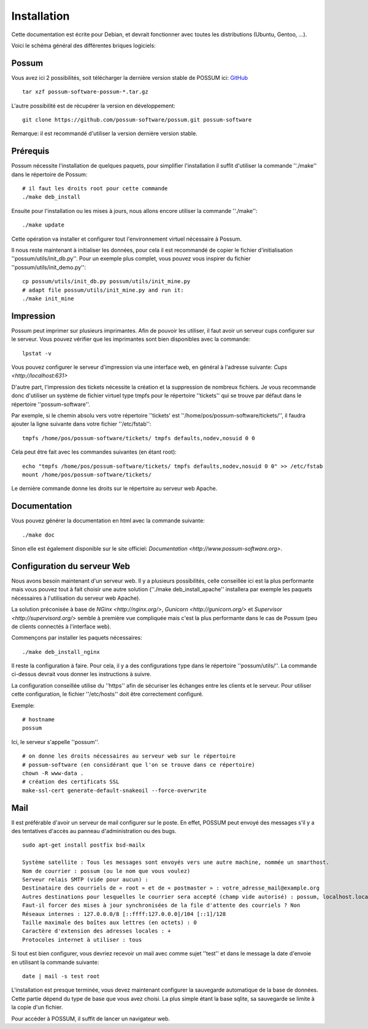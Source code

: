 Installation
============

Cette documentation est écrite pour Debian, et devrait fonctionner avec toutes les distributions (Ubuntu, Gentoo, ...).

Voici le schéma général des différentes briques logiciels:

.. image:: images/overview.png
    :scale: 50
    :alt: Overview

Possum
------

Vous avez ici 2 possibilités, soit télécharger la dernière version
stable de POSSUM ici: `GitHub <https://github.com/possum-software/possum/archives/master>`_

::

  tar xzf possum-software-possum-*.tar.gz

L'autre possibilité est de récupérer la version en développement:

::

  git clone https://github.com/possum-software/possum.git possum-software

Remarque: il est recommandé d'utiliser la version dernière version stable.

Prérequis
---------

Possum nécessite l'installation de quelques paquets, pour simplifier l'installation
il suffit d'utiliser la commande ''./make'' dans le répertoire de Possum:

::

  # il faut les droits root pour cette commande
  ./make deb_install

Ensuite pour l'installation ou les mises à jours, nous allons encore utiliser la
commande ''./make'':

::

  ./make update

Cette opération va installer et configurer tout l'environnement virtuel nécessaire
à Possum.

Il nous reste maintenant à initialiser les données, pour cela il est recommandé
de copier le fichier d'initialisation ''possum/utils/init_db.py''. Pour un exemple
plus complet, vous pouvez vous inspirer du fichier ''possum/utils/init_demo.py'':

::

  cp possum/utils/init_db.py possum/utils/init_mine.py
  # adapt file possum/utils/init_mine.py and run it:
  ./make init_mine

Impression
----------

Possum peut imprimer sur plusieurs imprimantes. Afin de pouvoir les utiliser, il faut avoir
un serveur cups configurer sur le serveur. Vous pouvez vérifier que les imprimantes sont bien
disponibles avec la commande:

::

  lpstat -v

Vous pouvez configurer le serveur d'impression via une interface web, en général à l'adresse
suivante: `Cups <http://localhost:631>`

D'autre part, l'impression des tickets nécessite la création et la suppression de nombreux
fichiers. Je vous recommande donc d'utiliser un système de fichier virtuel type tmpfs pour
le répertoire ''tickets'' qui se trouve par défaut dans le répertoire ''possum-software''.

Par exemple, si le chemin absolu vers votre répertoire ''tickets' est ''/home/pos/possum-software/tickets/'', il faudra ajouter la ligne suivante dans votre fichier ''/etc/fstab'':

::

  tmpfs /home/pos/possum-software/tickets/ tmpfs defaults,nodev,nosuid 0 0


Cela peut être fait avec les commandes suivantes (en étant root):

::

  echo "tmpfs /home/pos/possum-software/tickets/ tmpfs defaults,nodev,nosuid 0 0" >> /etc/fstab
  mount /home/pos/possum-software/tickets/

Le dernière commande donne les droits sur le répertoire au serveur web Apache.

Documentation
-------------

Vous pouvez générer la documentation en html avec la commande suivante:

::

  ./make doc

Sinon elle est également disponible sur le site officiel: `Documentation <http://www.possum-software.org>`.

Configuration du serveur Web
----------------------------

Nous avons besoin maintenant d'un serveur web. Il y a plusieurs possibilités,
celle conseillée ici est la plus performante mais vous pouvez tout à fait choisir
une autre solution (''./make deb_install_apache'' installera par exemple les paquets
nécessaires à l'utilisation du serveur web Apache).

La solution préconisée à base de `NGinx <http://nginx.org/>`, `Gunicorn <http://gunicorn.org/>` 
et `Supervisor <http://supervisord.org/>` semble à première
vue compliquée mais c'est la plus performante dans le cas de Possum (peu de clients
connectés à l'interface web).

Commençons par installer les paquets nécessaires:

::

  ./make deb_install_nginx


Il reste la configuration à faire. Pour cela, il y a des configurations type dans 
le répertoire ''possum/utils/''. La commande ci-dessus devrait vous donner les 
instructions à suivre.


La configuration conseillée utilise du ''https'' afin
de sécuriser les échanges entre les clients et le serveur. Pour utiliser 
cette configuration, le 
fichier ''/etc/hosts'' doit être correctement configuré. 

Exemple:

::

  # hostname
  possum

Ici, le serveur s'appelle ''possum''.

::

  # on donne les droits nécessaires au serveur web sur le répertoire
  # possum-software (en considérant que l'on se trouve dans ce répertoire)
  chown -R www-data .
  # création des certificats SSL
  make-ssl-cert generate-default-snakeoil --force-overwrite


Mail
----

Il est préférable d'avoir un serveur de mail configurer sur le poste. En
effet, POSSUM peut envoyé des messages s'il y a des tentatives d'accès
au panneau d'administration ou des bugs.

::

  sudo apt-get install postfix bsd-mailx

  Système satellite : Tous les messages sont envoyés vers une autre machine, nommée un smarthost.
  Nom de courrier : possum (ou le nom que vous voulez)
  Serveur relais SMTP (vide pour aucun) :
  Destinataire des courriels de « root » et de « postmaster » : votre_adresse_mail@example.org
  Autres destinations pour lesquelles le courrier sera accepté (champ vide autorisé) : possum, localhost.localdomain, localhost
  Faut-il forcer des mises à jour synchronisées de la file d'attente des courriels ? Non
  Réseaux internes : 127.0.0.0/8 [::ffff:127.0.0.0]/104 [::1]/128
  Taille maximale des boîtes aux lettres (en octets) : 0
  Caractère d'extension des adresses locales : +
  Protocoles internet à utiliser : tous

Si tout est bien configurer, vous devriez recevoir un mail avec comme
sujet ''test'' et dans le message la date d'envoie en utilisant la
commande suivante:

::

  date | mail -s test root


L'installation est presque terminée, vous devez maintenant configurer
la sauvegarde automatique de la base de données. Cette partie dépend du
type de base que vous avez choisi. La plus simple étant la base sqlite,
sa sauvegarde se limite à la copie d'un fichier.

Pour accéder à POSSUM, il suffit de lancer un navigateur web.

